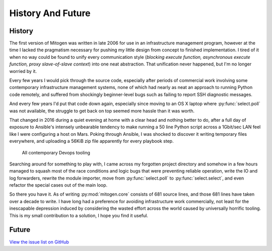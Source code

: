
History And Future
==================


History
#######

The first version of Mitogen was written in late 2006 for use in an
infrastructure management program, however at the time I lacked the pragmatism
necessary for pushing my little design from concept to finished implementation.
I tired of it when no way could be found to unify every communication style
(*blocking execute function, asynchronous execute function, proxy
slave-of-slave context*) into one neat abstraction. That unification never
happened, but I'm no longer worried by it.

Every few years I would pick through the source code, especially after periods
of commercial work involving some contemporary infrastructure management
systems, none of which had nearly as neat an approach to running Python code
remotely, and suffered from shockingly beginner-level bugs such as failing to
report SSH diagnostic messages.

And every few years I'd put that code down again, especially since moving to an
OS X laptop where :py:func:`select.poll` was not available, the struggle to get
back on top seemed more hassle than it was worth.

That changed in 2016 during a quiet evening at home with a clear head and
nothing better to do, after a full day of exposure to Ansible's intensely
unbearable tendency to make running a 50 line Python script across a 1Gbit/sec
LAN feel like I were configuring a host on Mars. Poking through Ansible, I was
shocked to discover it writing temporary files everywhere, and uploading a
56KiB zip file apparently for every playbook step.

.. figure:: _static/wtf.gif

    All contemporary Devops tooling

Searching around for something to play with, I came across my forgotten project
directory and somehow in a few hours managed to squash most of the race
conditions and logic bugs that were preventing reliable operation, write the IO
and log forwarders, rewrite the module importer, move from
:py:func:`select.poll` to :py:func:`select.select`, and even refactor the
special cases out of the main loop.

So there you have it. As of writing :py:mod:`mitogen.core` consists of 681
source lines, and those 681 lines have taken over a decade to write. I have
long had a preference for avoiding infrastructure work commercially, not least
for the inescapable depression induced by considering the wasted effort across
the world caused by universally horrific tooling. This is my small contribution
to a solution, I hope you find it useful.


Future
######

`View the issue list on GitHub`_

.. _View the issue list on GitHub: https://github.com/dw/mitogen/issues?q=is%3Aopen%20is%3Aissue%20-label%3Abug
